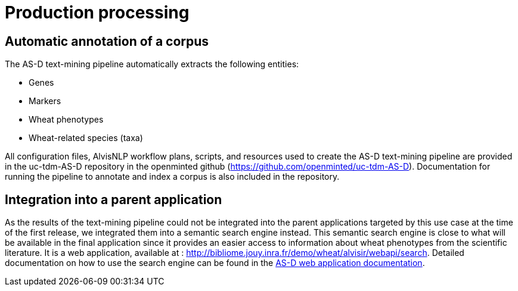 = Production processing

== Automatic annotation of a corpus

The AS-D text-mining pipeline automatically extracts the following entities:

* Genes
* Markers
* Wheat phenotypes
* Wheat-related species (taxa)

All configuration files, AlvisNLP workflow plans, scripts, and resources used to create the AS-D text-mining pipeline are provided in the uc-tdm-AS-D repository in the openminted github (https://github.com/openminted/uc-tdm-AS-D). Documentation for running the pipeline to annotate and index a corpus is also included in the repository.

== Integration into a parent application

As the results of the text-mining pipeline could not be integrated into the parent applications targeted by this use case at the time of the first release, we integrated them into a semantic search engine instead. This semantic search engine is close to what will be available in the final application since it provides an easier access to information about wheat phenotypes from the scientific literature. It is a web application, available at : http://bibliome.jouy.inra.fr/demo/wheat/alvisir/webapi/search. Detailed documentation on how to use the search engine can be found in the <<web_app_doc.adoc#, AS-D web application documentation>>.

